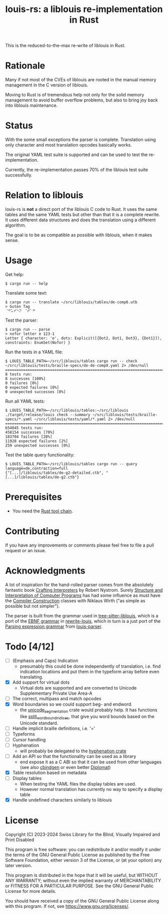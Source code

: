 #+title: louis-rs: a liblouis re-implementation in Rust

This is the reduced-to-the-max re-write of liblouis in Rust.

* Rationale
Many if not most of the CVEs of liblouis are rooted in the manual
memory management in the C version of liblouis.

Moving to Rust is of tremendous help not only for the solid memory
management to avoid buffer overflow problems, but also to bring joy
back into liblouis maintenance.

* Status
With the some small exceptions the parser is complete. Translation
using only character and most translation opcodes basically works.

The original YAML test suite is supported and can be used to test the
re-implementation.

Currently, the re-implementation passes 70% of the liblouis test suite
successfully.

* Relation to liblouis

louis-rs is *not* a direct port of the liblouis C code to Rust. It
uses the same tables and the same YAML tests but other than that it is
a complete rewrite. It uses different data structures and does the
translation using a different algorithm.

The goal is to be as compatible as possible with liblouis, when it
makes sense.

* Usage

Get help:

#+BEGIN_SRC shell
  $ cargo run -- help
#+END_SRC

Translate some text:

#+BEGIN_SRC shell
  $ cargo run -- translate ~/src/liblouis/tables/de-comp6.utb 
  > Guten Tag
  ⠈⠛⠥⠞⠑⠝⠀⠈⠞⠁⠛⠀
#+END_SRC

Test the parser:

#+BEGIN_SRC shell
  $ cargo run -- parse
  > nofor letter e 123-1
  Letter { character: 'e', dots: Explicit([{Dot2, Dot1, Dot3}, {Dot1}]), constraints: EnumSet(Nofor) }
#+END_SRC

Run the tests in a YAML file:

#+begin_src shell
  $ LOUIS_TABLE_PATH=~/src/liblouis/tables cargo run -- check ~/src/liblouis/tests/braille-specs/de-de-comp8.yaml 2> /dev/null
  ================================================================================
  8 tests run:
  8 successes [100%]
  0 failures [0%]
  0 expected failures [0%]
  0 unexpected successes [0%]
#+end_src

Run all YAML tests:

#+BEGIN_SRC shell
  $ LOUIS_TABLE_PATH=~/src/liblouis/tables:~/src/liblouis ./target/release/louis check --summary ~/src/liblouis/tests/braille-specs/*.yaml ~/src/liblouis/tests/yaml/*.yaml 2> /dev/null
  ================================================================================
  654045 tests run:
  458154 successes [70%]
  183704 failures [28%]
  11928 expected failures [2%]
  259 unexpected successes [0%]
#+END_SRC

Test the table query functionality:

#+BEGIN_SRC shell
  $ LOUIS_TABLE_PATH=~/src/liblouis/tables cargo run -- query language=de,contraction=full
  {"[...]/liblouis/tables/de-g2-detailed.ctb", "[...]/liblouis/tables/de-g2.ctb"}
#+END_SRC

* Prerequisites

- You need the [[https://www.rust-lang.org/][Rust tool chain]].

* Contributing
If you have any improvements or comments please feel free to file a
pull request or an issue.

* Acknowledgments

A lot of inspiration for the hand-rolled parser comes from the
absolutely fantastic book [[https://craftinginterpreters.com/][Crafting Interpreters]] by Robert Nystrom.
Surely [[http://mitpress.mit.edu/9780262510875/structure-and-interpretation-of-computer-programs/][Structure and Interpretation of Computer Programs]] has had some
influence as must have the [[https://people.inf.ethz.ch/wirth/CompilerConstruction/CompilerConstruction1.pdf][Compiler Construction]] classes with Niklaus
Wirth ("as simple as possible but not simpler").

The parser is built from the grammar used in [[https://github.com/liblouis/tree-sitter-liblouis][tree-sitter-liblouis]],
which is a port of the [[https://en.wikipedia.org/wiki/Extended_Backus%E2%80%93Naur_form][EBNF grammar]] in [[https://github.com/liblouis/rewrite-louis][rewrite-louis]], which in turn is
a just port of the [[https://en.wikipedia.org/wiki/Parsing_expression_grammar][Parsing expression grammar]] from [[https://github.com/liblouis/louis-parser][louis-parser]].

* Todo [4/12]
- [ ] (Emphasis and Caps) Indication
  - presumably this could be done independently of translation, i.e.
    find indication locations and put them in the typeform array
    before even translating.
- [X] Add support for virtual dots
  - Virtual dots are supported and are converted to Unicode Supplementary Private Use Area-A
- [ ] The correct, multipass and match opcodes
- [X] Word boundaries so we could support beg- and endword.
  - the [[https://docs.rs/unicode-segmentation/latest/unicode_segmentation/][unicode_segmentation]] crate would probably help. It has
    functions like [[https://docs.rs/unicode-segmentation/latest/unicode_segmentation/trait.UnicodeSegmentation.html#tymethod.split_word_bound_indices][split_word_bound_indices]], that give you word bounds
    based on the Unicode standard.
- [ ] Handle implicit braille definitions, i.e. '='
- [ ] Typeforms
- [ ] Cursor handling
- [ ] Hyphenation
  - will probably be delegated to the [[https://docs.rs/hyphenation/latest/hyphenation/][hyphenation crate]]
- [ ] Add an API so that the functionality can be used as a library
  - end expose it as a C ABI so that it can be used from other
    languages (see also [[https://github.com/mozilla/cbindgen][cbindgen]] or even better [[https://github.com/rust-diplomat/diplomat][Diplomat]])
- [X] Table resolution based on metadata
- [ ] Display tables
  - When testing the YAML files the display tables are used.
  - However normal translation has currently no way to specify a
    display table
- [X] Handle undefined characters similarly to liblouis

* License

Copyright (C) 2023-2024 Swiss Library for the Blind, Visually Impaired
and Print Disabled

This program is free software: you can redistribute it and/or modify
it under the terms of the GNU General Public License as published by
the Free Software Foundation, either version 3 of the License, or
(at your option) any later version.

This program is distributed in the hope that it will be useful,
but WITHOUT ANY WARRANTY; without even the implied warranty of
MERCHANTABILITY or FITNESS FOR A PARTICULAR PURPOSE.  See the
GNU General Public License for more details.

You should have received a copy of the GNU General Public License
along with this program.  If not, see
<https://www.gnu.org/licenses/>.
